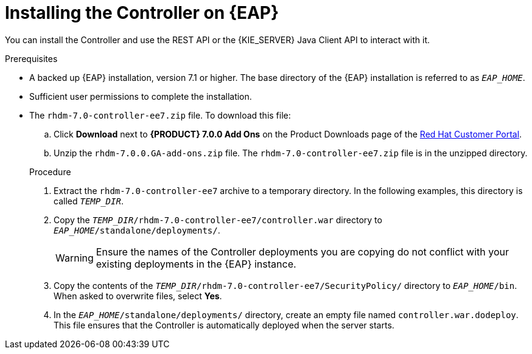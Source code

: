 [id='controller-standalone-eap-install-proc']

= Installing the Controller on {EAP}

You can install the Controller and use the REST API or the {KIE_SERVER} Java Client API to interact with it.

.Prerequisites
* A backed up {EAP} installation, version 7.1 or higher. The base directory of the {EAP} installation is referred to as `__EAP_HOME__`. 
* Sufficient user permissions to complete the installation.
* The `rhdm-7.0-controller-ee7.zip` file. To download this file:
+
--
.. Click *Download* next to *{PRODUCT} 7.0.0 Add Ons* on the Product Downloads page of the https://access.redhat.com[Red Hat Customer Portal].
.. Unzip the `rhdm-7.0.0.GA-add-ons.zip` file. The `rhdm-7.0-controller-ee7.zip` file is in the unzipped directory.
--
+
.Procedure
. Extract the `rhdm-7.0-controller-ee7` archive to a temporary directory. In the following examples, this directory is called `__TEMP_DIR__`.
. Copy the `__TEMP_DIR__/rhdm-7.0-controller-ee7/controller.war` directory to `__EAP_HOME__/standalone/deployments/`.
+
WARNING: Ensure the names of the Controller deployments you are copying do not conflict with your existing deployments in the {EAP} instance.
. Copy the contents of the `__TEMP_DIR__/rhdm-7.0-controller-ee7/SecurityPolicy/` directory to `__EAP_HOME__/bin`. When asked to overwrite files, select *Yes*.
. In the `__EAP_HOME__/standalone/deployments/` directory, create an empty file named `controller.war.dodeploy`. This file ensures that the Controller is automatically deployed when the server starts.

